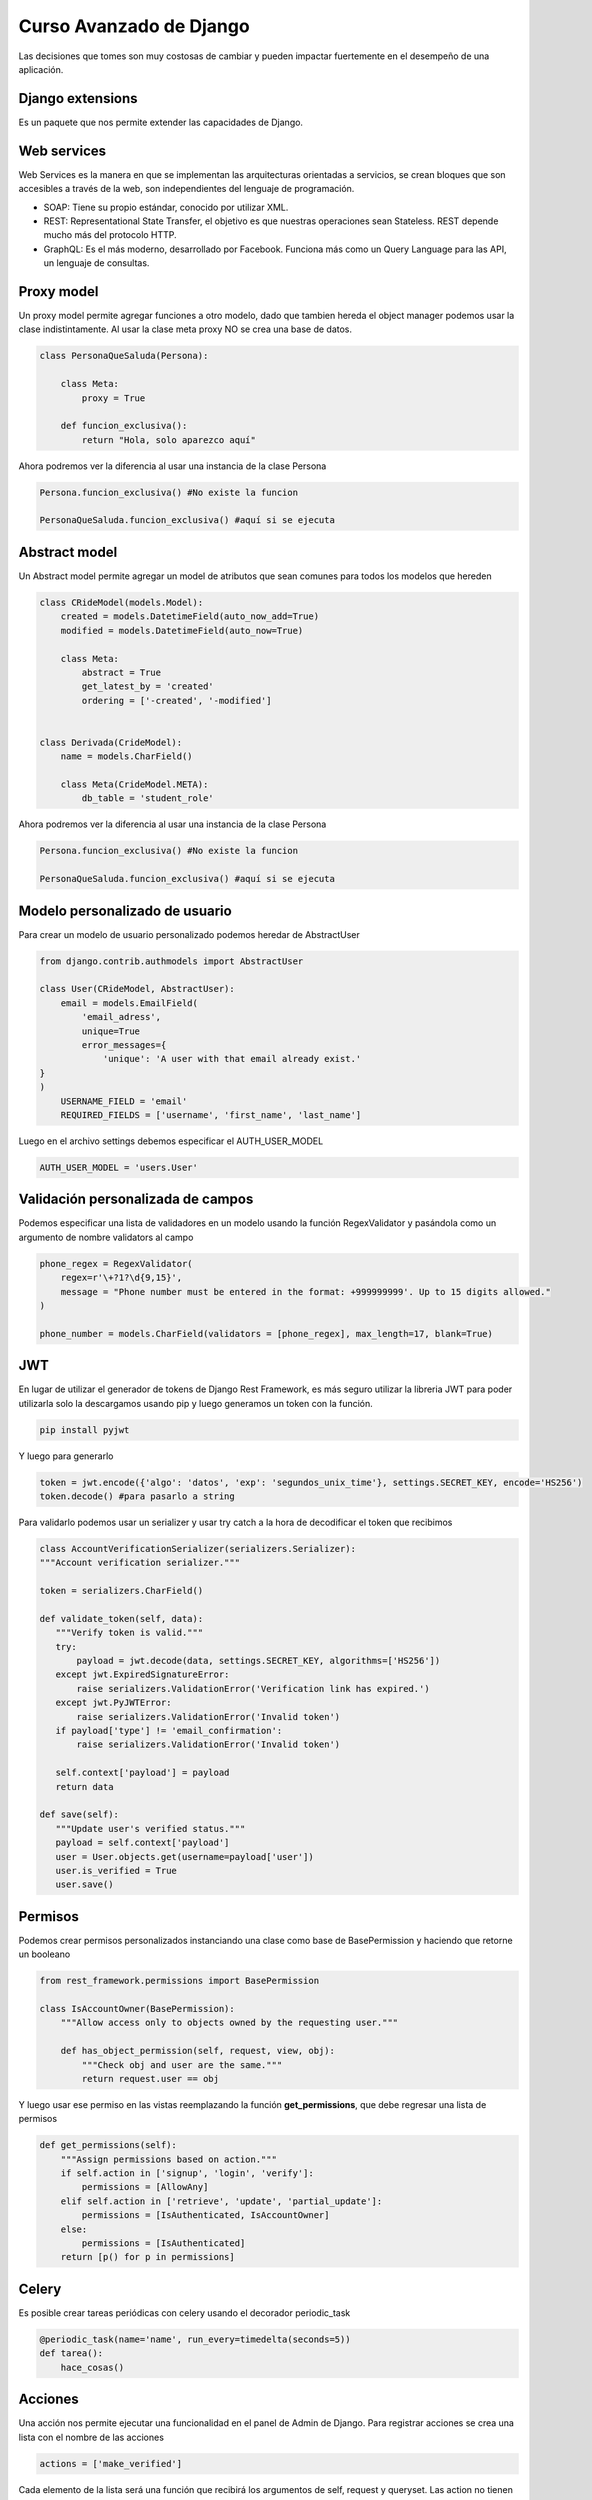 ========================
Curso Avanzado de Django
========================

Las decisiones que tomes son muy costosas de cambiar y pueden impactar
fuertemente en el desempeño de una aplicación.

Django extensions
=================

Es un paquete que nos permite extender las capacidades de Django.

Web services
============

Web Services es la manera en que se implementan las arquitecturas
orientadas a servicios, se crean bloques que son accesibles a través de
la web, son independientes del lenguaje de programación.

-  SOAP: Tiene su propio estándar, conocido por utilizar XML.
-  REST: Representational State Transfer, el objetivo es que nuestras
   operaciones sean Stateless. REST depende mucho más del protocolo
   HTTP.
-  GraphQL: Es el más moderno, desarrollado por Facebook. Funciona más
   como un Query Language para las API, un lenguaje de consultas.

Proxy model
===========

Un proxy model permite agregar funciones a otro modelo, dado que tambien
hereda el object manager podemos usar la clase indistintamente. Al usar
la clase meta proxy NO se crea una base de datos.

.. code:: python

   class PersonaQueSaluda(Persona):

       class Meta:
           proxy = True

       def funcion_exclusiva():
           return "Hola, solo aparezco aquí"

Ahora podremos ver la diferencia al usar una instancia de la clase
Persona

.. code:: python

   Persona.funcion_exclusiva() #No existe la funcion

   PersonaQueSaluda.funcion_exclusiva() #aquí si se ejecuta

Abstract model
==============

Un Abstract model permite agregar un model de atributos que sean comunes
para todos los modelos que hereden

.. code:: python

   class CRideModel(models.Model):
       created = models.DatetimeField(auto_now_add=True)
       modified = models.DatetimeField(auto_now=True)

       class Meta:
           abstract = True
           get_latest_by = 'created'
           ordering = ['-created', '-modified']


   class Derivada(CrideModel):
       name = models.CharField()

       class Meta(CrideModel.META):
           db_table = 'student_role'

Ahora podremos ver la diferencia al usar una instancia de la clase
Persona

.. code:: python

   Persona.funcion_exclusiva() #No existe la funcion

   PersonaQueSaluda.funcion_exclusiva() #aquí si se ejecuta

Modelo personalizado de usuario
===============================

Para crear un modelo de usuario personalizado podemos heredar de
AbstractUser

.. code:: python

   from django.contrib.authmodels import AbstractUser

   class User(CRideModel, AbstractUser):
       email = models.EmailField(
           'email_adress',
           unique=True
           error_messages={
               'unique': 'A user with that email already exist.'
   }
   )
       USERNAME_FIELD = 'email'
       REQUIRED_FIELDS = ['username', 'first_name', 'last_name']

Luego en el archivo settings debemos especificar el AUTH_USER_MODEL

.. code:: python

   AUTH_USER_MODEL = 'users.User'

Validación personalizada de campos
==================================

Podemos especificar una lista de validadores en un modelo usando la
función RegexValidator y pasándola como un argumento de nombre
validators al campo

.. code:: python

   phone_regex = RegexValidator(
       regex=r'\+?1?\d{9,15}',
       message = "Phone number must be entered in the format: +999999999'. Up to 15 digits allowed."
   )

   phone_number = models.CharField(validators = [phone_regex], max_length=17, blank=True)

JWT
===

En lugar de utilizar el generador de tokens de Django Rest Framework, es
más seguro utilizar la libreria JWT para poder utilizarla solo la
descargamos usando pip y luego generamos un token con la función.

.. code:: bash

   pip install pyjwt

Y luego para generarlo

.. code:: python

   token = jwt.encode({'algo': 'datos', 'exp': 'segundos_unix_time'}, settings.SECRET_KEY, encode='HS256')
   token.decode() #para pasarlo a string

Para validarlo podemos usar un serializer y usar try catch a la hora de
decodificar el token que recibimos

.. code:: python

   class AccountVerificationSerializer(serializers.Serializer):
   """Account verification serializer."""

   token = serializers.CharField()

   def validate_token(self, data):
      """Verify token is valid."""
      try:
          payload = jwt.decode(data, settings.SECRET_KEY, algorithms=['HS256'])
      except jwt.ExpiredSignatureError:
          raise serializers.ValidationError('Verification link has expired.')
      except jwt.PyJWTError:
          raise serializers.ValidationError('Invalid token')
      if payload['type'] != 'email_confirmation':
          raise serializers.ValidationError('Invalid token')

      self.context['payload'] = payload
      return data

   def save(self):
      """Update user's verified status."""
      payload = self.context['payload']
      user = User.objects.get(username=payload['user'])
      user.is_verified = True
      user.save()

Permisos
========

Podemos crear permisos personalizados instanciando una clase como base
de BasePermission y haciendo que retorne un booleano

.. code:: python

   from rest_framework.permissions import BasePermission

   class IsAccountOwner(BasePermission):
       """Allow access only to objects owned by the requesting user."""

       def has_object_permission(self, request, view, obj):
           """Check obj and user are the same."""
           return request.user == obj

Y luego usar ese permiso en las vistas reemplazando la función
**get_permissions**, que debe regresar una lista de permisos

.. code:: python

   def get_permissions(self):
       """Assign permissions based on action."""
       if self.action in ['signup', 'login', 'verify']:
           permissions = [AllowAny]
       elif self.action in ['retrieve', 'update', 'partial_update']:
           permissions = [IsAuthenticated, IsAccountOwner]
       else:
           permissions = [IsAuthenticated]
       return [p() for p in permissions]

Celery
======

Es posible crear tareas periódicas con celery usando el decorador
periodic_task

.. code:: python

   @periodic_task(name='name', run_every=timedelta(seconds=5))
   def tarea():
       hace_cosas()

Acciones
========

Una acción nos permite ejecutar una funcionalidad en el panel de Admin
de Django. Para registrar acciones se crea una lista con el nombre de
las acciones

.. code:: python

   actions = ['make_verified']

Cada elemento de la lista será una función que recibirá los argumentos
de self, request y queryset. Las action no tienen que modificar
necesariamente el queryset, sino que pueden usarlo para filtrar datos o
cualquier otra funcionalidad que queramos, inclusive pueden retornar
respuestas HTTP (pdf, csv, json, etc) En este ejemplo asumimos un
queryset con una propiedad boleana llamada verified

.. code:: python

   def make_verified(self, request, queryset):
       queryset.update(verified=True)
       return HttpResponse("Opcional")
   make_verified.short_description = "Make selected objets verified True"

